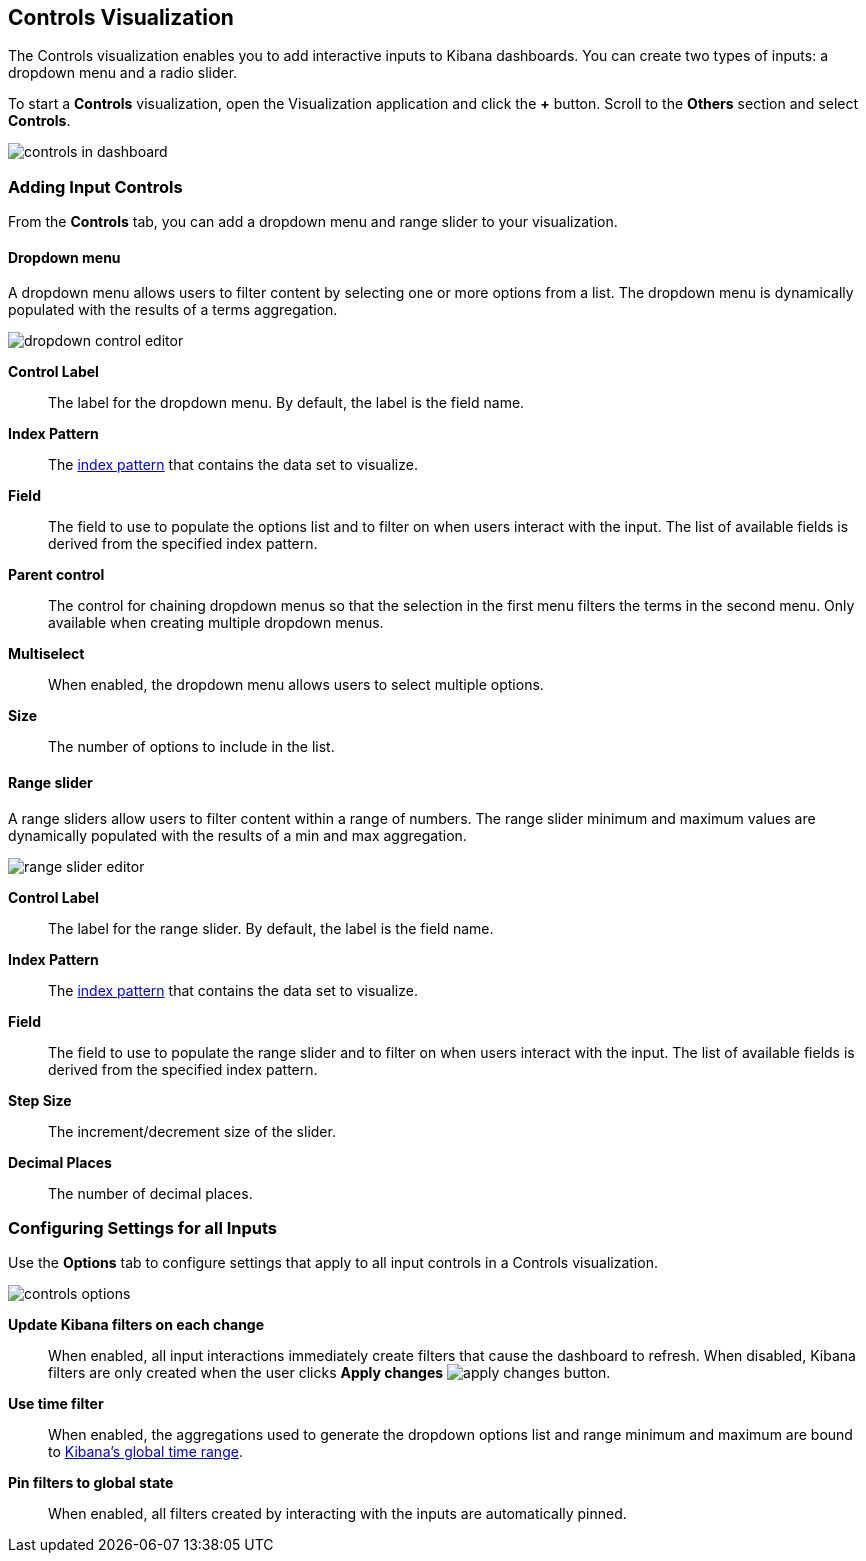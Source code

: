 [[controls]]
== Controls Visualization

The Controls visualization enables you to add interactive inputs
to Kibana dashboards.  You can create two types of inputs:
a dropdown menu and a radio slider.

To start a *Controls* visualization, open the Visualization application
and click the *+* button. Scroll to the *Others* section and
select *Controls*.

[role="screenshot"]
image::images/controls/controls_in_dashboard.png[]

[[add-input-controls]]
=== Adding Input Controls

From the *Controls* tab, you can add a dropdown menu
and range slider to your visualization.

==== Dropdown menu

A dropdown menu allows users to filter content by selecting
one or more options from a list. The dropdown menu is dynamically populated
with the results of a terms aggregation.

[role="screenshot"]
image::images/controls/dropdown_control_editor.png[]

*Control Label*:: The label for the dropdown menu. By default, the
label is the field name.

*Index Pattern*:: The <<index-patterns,index pattern>> that contains
the data set to visualize.

*Field*:: The field to use to populate the options list
and to filter on when users interact with the input.
The list of available fields is derived from the specified
index pattern.

*Parent control*:: The control for chaining dropdown menus so that the
selection in the first menu
filters the terms in the second menu. Only available when
creating multiple dropdown menus.

*Multiselect*:: When enabled, the dropdown menu allows users to select multiple options.

*Size*:: The number of options to include in the list.

==== Range slider

A range sliders allow users to filter content within a range of numbers.
The range slider minimum and maximum values are dynamically populated with
the results of a min and max aggregation.

[role="screenshot"]
image::images/controls/range_slider_editor.png[]

*Control Label*:: The label for the range slider. By default, the
label is the field name.

*Index Pattern*:: The <<index-patterns,index pattern>> that contains
the data set to visualize.

*Field*:: The field to use to populate the range slider
and to filter on when users interact with the input.
The list of available fields is derived from the
specified index pattern.

*Step Size*:: The increment/decrement size of the slider.

*Decimal Places*:: The number of decimal places.

[[configure-input-control-options]]
=== Configuring Settings for all Inputs

Use the *Options* tab to configure settings that apply to all input
controls in a Controls visualization.

[role="screenshot"]
image::images/controls/controls_options.png[]

*Update Kibana filters on each change*:: When enabled, all input interactions
immediately create filters that cause the dashboard to refresh. When disabled,
Kibana filters are only created
when the user clicks *Apply changes* image:images/apply-changes-button.png[].

*Use time filter*:: When enabled, the aggregations used to generate
the dropdown options list and range minimum and maximum are bound
to <<set-time-filter,Kibana's global time range>>.

*Pin filters to global state*:: When enabled, all filters created by
interacting with the inputs are automatically pinned.

